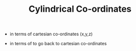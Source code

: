 #+TITLE: Cylindrical Co-ordinates

- in terms of cartesian co-ordinates (x,y,z)
\begin{equation}
r = \sqrt{x^2 + y^2}

\theta = tan^{-1}(y/x)

z = z
\end{equation}
- in terms of to go back to cartesian co-ordinates
\begin{equation}
x = r cos \theta

y = r sin \theta

z = z
\end{equation}
